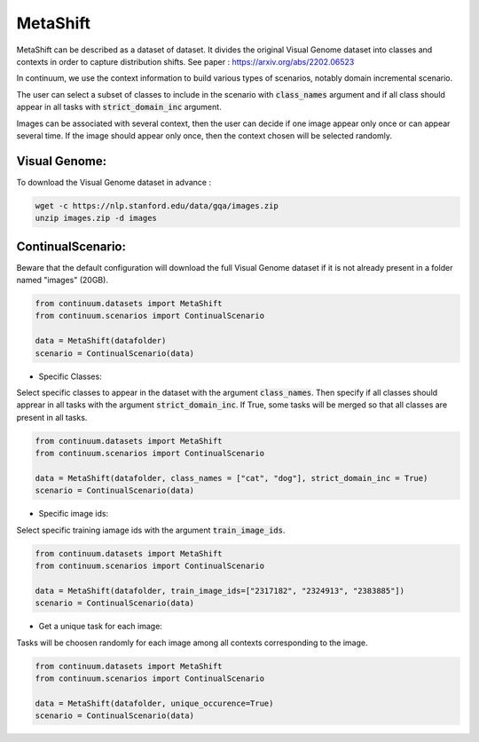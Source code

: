 MetaShift
---------

MetaShift can be described as a dataset of dataset. It divides the original Visual Genome dataset into classes and contexts in order to capture distribution shifts.
See paper : https://arxiv.org/abs/2202.06523

In continuum, we use the context information to build various types of scenarios, notably domain incremental scenario.

The user can select a subset of classes to include in the scenario with :code:`class_names` argument and if all class should appear in all tasks with :code:`strict_domain_inc` argument.

Images can be associated with several context, then the user can decide if one image appear only once or can appear several time.
If the image should appear only once, then the context chosen will be selected randomly.

Visual Genome:
##############

To download the Visual Genome dataset in advance :

.. code-block:: bash

    wget -c https://nlp.stanford.edu/data/gqa/images.zip
    unzip images.zip -d images


ContinualScenario:
##################

Beware that the default configuration will download the full Visual Genome dataset if it is not already present in a folder named "images" (20GB).

.. code-block:: python

    from continuum.datasets import MetaShift
    from continuum.scenarios import ContinualScenario

    data = MetaShift(datafolder)
    scenario = ContinualScenario(data)


- Specific Classes:

Select specific classes to appear in the dataset with the argument :code:`class_names`.
Then specify if all classes should apprear in all tasks with the argument :code:`strict_domain_inc`. If True, some tasks will be merged so that all classes are present in all tasks.

.. code-block:: python

    from continuum.datasets import MetaShift
    from continuum.scenarios import ContinualScenario

    data = MetaShift(datafolder, class_names = ["cat", "dog"], strict_domain_inc = True)
    scenario = ContinualScenario(data)


- Specific image ids:

Select specific training iamage ids with the argument :code:`train_image_ids`.

.. code-block:: python

    from continuum.datasets import MetaShift
    from continuum.scenarios import ContinualScenario

    data = MetaShift(datafolder, train_image_ids=["2317182", "2324913", "2383885"])
    scenario = ContinualScenario(data)


- Get a unique task for each image:

Tasks will be choosen randomly for each image among all contexts corresponding to the image.

.. code-block:: python

    from continuum.datasets import MetaShift
    from continuum.scenarios import ContinualScenario

    data = MetaShift(datafolder, unique_occurence=True)
    scenario = ContinualScenario(data)
